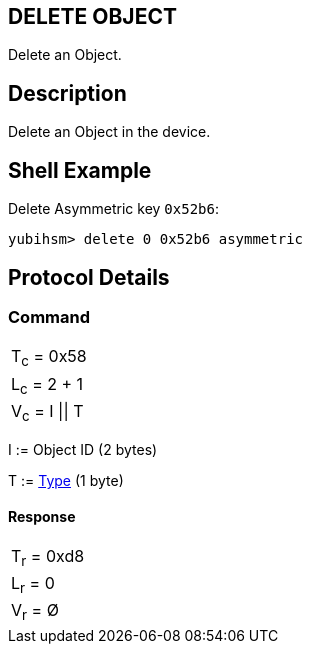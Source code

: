 == DELETE OBJECT

Delete an Object.

== Description

Delete an Object in the device.

== Shell Example

Delete Asymmetric key `0x52b6`:

  yubihsm> delete 0 0x52b6 asymmetric

== Protocol Details

=== Command

|===============
|T~c~ = 0x58
|L~c~ = 2 + 1
|V~c~ = I \|\| T
|===============

I := Object ID (2 bytes)

T := link:../Concepts/Object.adoc[Type] (1 byte)

==== Response

|===========
|T~r~ = 0xd8
|L~r~ = 0
|V~r~ = Ø
|===========
